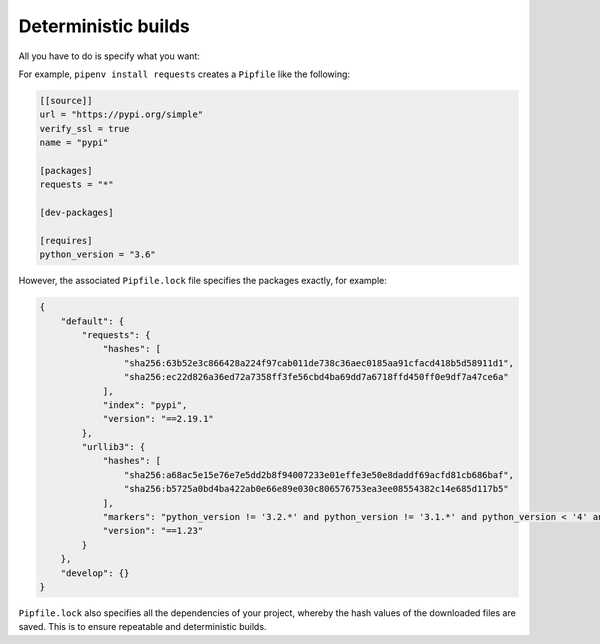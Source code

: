 .. SPDX-FileCopyrightText: 2020 Veit Schiele
..
.. SPDX-License-Identifier: BSD-3-Clause

Deterministic builds
=======================

All you have to do is specify what you want:

For example, ``pipenv install requests`` creates a ``Pipfile`` like the
following:

.. code-block:: ini

    [[source]]
    url = "https://pypi.org/simple"
    verify_ssl = true
    name = "pypi"

    [packages]
    requests = "*"

    [dev-packages]

    [requires]
    python_version = "3.6"

However, the associated ``Pipfile.lock`` file specifies the packages exactly,
for example:

.. code-block:: json

    {
        "default": {
            "requests": {
                "hashes": [
                    "sha256:63b52e3c866428a224f97cab011de738c36aec0185aa91cfacd418b5d58911d1",
                    "sha256:ec22d826a36ed72a7358ff3fe56cbd4ba69dd7a6718ffd450ff0e9df7a47ce6a"
                ],
                "index": "pypi",
                "version": "==2.19.1"
            },
            "urllib3": {
                "hashes": [
                    "sha256:a68ac5e15e76e7e5dd2b8f94007233e01effe3e50e8daddf69acfd81cb686baf",
                    "sha256:b5725a0bd4ba422ab0e66e89e030c806576753ea3ee08554382c14e685d117b5"
                ],
                "markers": "python_version != '3.2.*' and python_version != '3.1.*' and python_version < '4' and python_version != '3.3.*' and python_version >= '2.6' and python_version != '3.0.*'",
                "version": "==1.23"
            }
        },
        "develop": {}
    }

``Pipfile.lock`` also specifies all the dependencies of your project, whereby
the hash values of the downloaded files are saved. This is to ensure repeatable
and deterministic builds.
